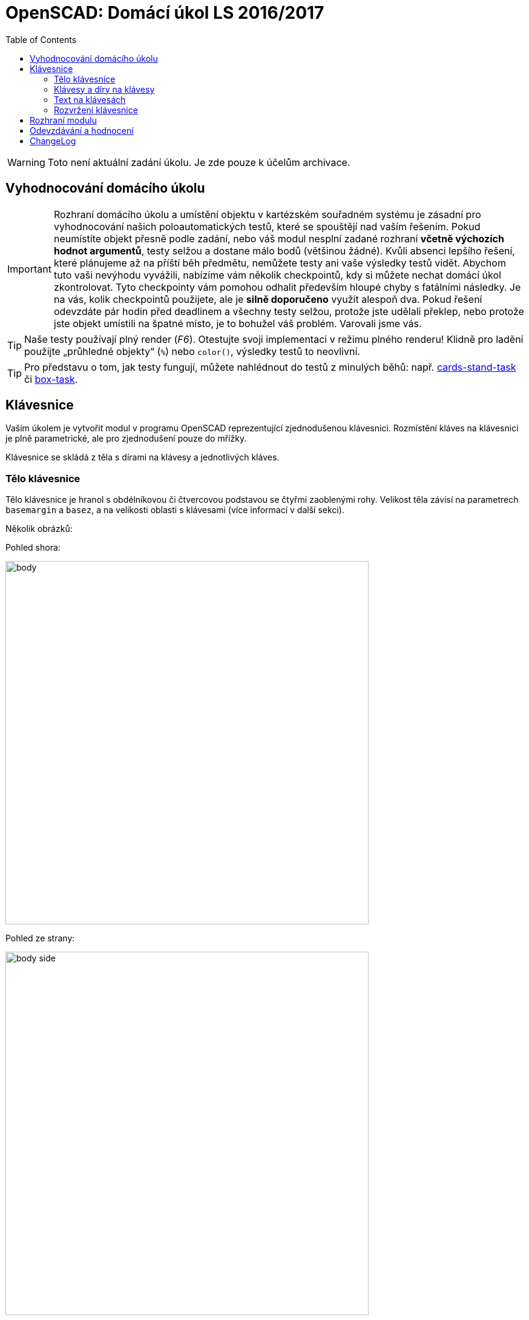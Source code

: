 = OpenSCAD: Domácí úkol LS 2016/2017 
:imagesdir: media
:toc:


WARNING: Toto není aktuální zadání úkolu. Je zde pouze k účelům archivace.


== Vyhodnocování domácího úkolu


IMPORTANT: Rozhraní domácího úkolu a umístění objektu v kartézském souřadném systému je zásadní pro vyhodnocování našich poloautomatických testů, které se spouštějí nad vaším řešením. Pokud neumístíte objekt přesně podle zadání, nebo váš modul nesplní zadané rozhraní *včetně výchozích hodnot argumentů*, testy selžou a dostane málo bodů (většinou žádné). Kvůli absenci lepšího řešení, které plánujeme až na příští běh předmětu, nemůžete testy ani vaše výsledky testů vidět. Abychom tuto vaši nevýhodu vyvážili, nabízíme vám několik checkpointů, kdy si můžete nechat domácí úkol zkontrolovat. Tyto checkpointy vám pomohou odhalit především hloupé chyby s fatálními následky. Je na vás, kolik checkpointů použijete, ale je *silně doporučeno* využít alespoň dva. Pokud řešení odevzdáte pár hodin před deadlinem a všechny testy selžou, protože jste udělali překlep, nebo protože jste objekt umístili na špatné místo, je to bohužel váš problém. Varovali jsme vás.


TIP: Naše testy používají plný render (_F6_). Otestujte svoji implementaci v režimu plného renderu! Klidně pro ladění použijte „průhledné objekty“  (`%`) nebo `color()`, výsledky testů to neovlivní.


TIP: Pro představu o tom, jak testy fungují, můžete nahlédnout do testů z minulých běhů: např. https://github.com/3DprintFIT/cards-stand-task[cards-stand-task] či https://github.com/3DprintFIT/box-task[box-task].


== Klávesnice


Vaším úkolem je vytvořit modul v programu OpenSCAD reprezentující zjednodušenou klávesnici. Rozmístění kláves na klávesnici je plně parametrické, ale pro zjednodušení pouze do mřížky.

Klávesnice se skládá z těla s dírami na klávesy a jednotlivých kláves.


=== Tělo klávesnice


Tělo klávesnice je hranol s obdélníkovou či čtvercovou podstavou se čtyřmi zaoblenými rohy. Velikost těla závisí na parametrech `basemargin` a `basez`, a na velikosti oblasti s klávesami (více informací v další sekci).

Několik obrázků:

Pohled shora:


image::body.svg[width="600"]

Pohled ze strany:


image::body-side.svg[width="600"]


Zakreslené osy jsou velmi podstatné pro umístění objektu v kartézském systému. na prvním obrázku si všimněte, že klávesnice jde ve směru *kladné osy X* a *záporné osy Y* (to vypadá divně, ale dává to smysl vzhledem k reprezentaci rozložení klávesnice). Klávesnice leží přímo na XY rovině, všechny Z souřadnice jsou nezáporné.


=== Klávesy a díry na klávesy


Sekce s klávesami obsahuje klávesy a díry na ně.

Jedna klávesa je hranol s obdélníkovou či čtvercovou podstavou a zaoblenou vrchní stěnou, někdy obsahující nápis. Takhle vypadá jednoduchá klávesa velikosti 1x1 a díra na ni:

Shora (přerušovaná čára značí okraj díry):


image::key-top-notext.svg[width="600"]

Ze strany (pohled *podél osy Y*):


image::1key.svg[width="600"]

Všimněte si parametru `keydip`. Ten je stejný pro klávesy libovolného rozměru, takže poloměr vykrojení se musí této hodnotě přizpůsobit. Zakřivení se děje pouze podél osy Y - nejedná se tedy o vykrojení kulovité, ale o válcovité.

`keysize` je parametr ovlivňující velikost všech kláves. Jednotlivé klávesy ale mohou zabírat místo více políček v mřížce, takže každá klávesa má i svou informaci o velikosti. Klávesa na obrázcích výše má velikost ``++[++1,1++]++``.

Díry jsou odděleny stěnou o tloušťce `defaultspace` (pokud `defaultspace` není nula). Takhle bude vypadat více kláves (obrázek lze zvětšit po rozkliknutí odkazu):


image::keys-top.svg[width="600"]

Zde vidíte, jak určit velikost kláves větších než ``++[++1,1++]++``: Zabírají stejné místo, jaké by zabíralo několik kláves vedle sebe (včetně mezery mezi nimi). Klávesa ve spodním řádku má velikost ``++[++2,1++]++``:


image::keys-top-long.svg[width="600"]

Takto vypadají klávesy ze strany (na průřezu podél osy Y). Na prvním obrázku jsou tři klávesy velikosti ``++[++1,1++]++``, na druhém jedna klávesa velikosti ``++[++1,1++]++`` a jedna velikosti ``++[++2,1++]++``:


image::keys-side.svg[width="600"]


image::keys-side-double.svg[width="600"]

Všimněte si, že stěna o tloušťce `defaultspace` je pouze mezi klávesami. Tloušťka stěny vedle krajních kláves je `basemargin`.
Také si všimněte, že klávesy se vznášejí ve vzduchu; to je samozřejmě při 3D tisku celkem problematické, ale v domácím úkolu to tak stejně je a nemusí vás to nijak trápit.


=== Text na klávesách


Některé klávesy na sobě mohou obsahovat text. Z pohledu XY je text na klávese vycentrován:


image::key-top.svg[width="600"]

I pokud jde o větší klávesu (např. ``++[++2,1++]++`` nebo třeba ``++[++5,10++]++``), text je stále v jejím středu.


Parametry pro celý modul `textsize` a `textz` ovlivňují velikost nápisu.

`textsize` je třeba předat primitivě `text()` jako argument `size`. `textz` určuje hloubku písmene (podél osy Z, jak název napovídá).


image::text-side.svg[width="600"]


Všimněte si, že nápis také obsahuje válcovité vykrojení, stejně jako klávesa samotná. Nesnažte se nápis „ohnout“, stačí jej vytáhnout směrem vzhůru a odkrojit z něj patřičný válec.
Poloměr válcovitého vykrojení klávesy a nápisu na ní je stejný.


Jak se dělá v OpenSCADu text? Zde vidíte příklad volání primitivy `text()`, který vytvoří *2D objekt* vycentrovaný na XY rovině:


[source,lang]
----
text("A", halign="center", valign="center", size=textsize);
----


*Neměňte výchozí písmo (font).* Můžete předpokládat, že námi zadaný text se vždy na klávesu vejde.

Pro lepší vizualizaci klávesy s nápisem přikládáme náhledy na 3D model klávesy s písmenem _A_:


image::a.png[width="600"]

*Pro-tip:* Když budete vytahovat 2D nápis a odečítat z něj nějaký jiný objekt, přidejte parametr `convexity=10` do volání `linear_extrude()` - vaše náhledy (_F5_) budou vypadat lépe. (Na testy to nemá vliv, ale bude se vám s tím příjemněji pracovat.)


=== Rozvržení klávesnice


Rozvržení klávesnice je dáno parametrem `layout`. Je to vektor vektorů vektorů (oh!). Rozebereme si jej zevnitř. Jedna klávesa (či prázdná pozice) je reprezentována vektorem 0, 2 nebo 3 hodnot. Prázný vektor reprezentuje místo bez klávesy. První dvě hodnoty vektoru určují velikost a třetí volitelná hodnota nápis. (Pro zjištění délky vektoru použijte `len(vector)`.) Několik příkladů:


[source,lang]
----
[1,1] // standardně veliká klávesa bez popisku
[8,1] // velmi dlouhá klávesa bez popisku (jako mezerník)
[3,1,"Enter"] // dlouhá varianta klávesy Enter
[1,2,"+"] // vysoká klávesa se symbolem +, jako na numpadu
[10,10,"I love OpenSACD"] // šíleně velká klávesa s dlouhým textem - stále validní klávesa
----


Klávesy tvoří řádky. Více řádek tvoří rozvržení klávesnice. Všechny řádky mají stejnou délku.

Abyste to měli kapku jednodušší, jsou v rozvržení umístěny placeholdery tam, kde zabírá místo klávesa z jiného políčka mřížky.
Když je v rozvržení klávesa ``++[++2,1++]++``, následuje hned za ní jeden ``++[++++]++`` placeholder.
Když je v rozvržení klávesa ``++[++3,1++]++``, následují hned za ní dva ``++[++++]++`` placeholdery.
Když je v rozvržení vysoká klávesa, jako např. ``++[++1,2++]++``, nachází se na její pozici v dalších řádcích ``++[++++]++`` placeholdery (zde jeden).
Budou testovány pouze validní rozvržení.


Pojďme si ukázat nějaké příklady. pro začátek něco jednoduchého:


[source,lang]
----
[
[[1, 1, "X"], [1, 1, "O"]],
[[2, 1, "BI-3DT"], []],
[[1, 1, "<"], [1, 1, ">"]],
]
----


image::easylayout.png[width="200"]

Rozvržení s klávesami přes více řádků:


[source,lang]
----
[
[[1,2], [1,1]],
[[], [1,2]],
[[1, 1], []],
[[2,2], []],
[[], []],
]
----


image::long.png[width="150"]

A něco zajímavějšího:


[source,lang]
----
[
[[1,1, "Esc"], [], [1,1,"F1"], [1,1,"F2"], [1,1,"F3"], [1,1,"F4"], [], [1,1,"F5"], [1,1,"F6"], [1,1,"F7"], [1,1,"F8"], [], [1,1,"F9"], [1,1,"F10"], [1,1,"F11"], [1,1,"F12"], [], [1,1], [1,1], [1,1], [], [], [], [], []],
[[], [], [], [], [], [], [], [], [], [], [], [], [], [], [], [], [], [], [], [], [], [], [], [], []],
[[1,1], [1,1], [1,1], [1,1], [1,1], [1,1], [1,1], [1,1], [1,1], [1,1], [1,1], [1,1], [1,1], [1,1], [2,1], [], [], [1,1], [1,1], [1,1], [], [1,1], [1,1], [1,1], [1,1]],
[[2,1], [], [1,1,"Q"], [1,1,"W"], [1,1,"E"], [1,1,"R"], [1,1,"T"], [1,1,"Y"], [1,1,"U"], [1,1,"I"], [1,1,"O"], [1,1,"P"], [1,1], [1,1], [2,2], [], [], [1,1], [1,1], [1,1], [], [1,1], [1,1], [1,1], [1,2]],
[[2,1], [], [1,1,"A"], [1,1,"S"], [1,1,"D"], [1,1,"F"], [1,1,"G"], [1,1,"H"], [1,1,"J"], [1,1,"K"], [1,1,"L"], [1,1], [1,1], [1,1], [], [], [], [], [], [], [], [1,1], [1,1], [1,1], []],
[[3,1], [], [], [1,1,"Z"], [1,1,"X"], [1,1,"C"], [1,1,"V"], [1,1,"B"], [1,1,"N"], [1,1,"M"], [1,1], [1,1], [1,1], [3,1], [], [], [], [], [1,1], [], [], [1,1], [1,1], [1,1], [1,2]],
[[2,1], [], [2,1], [], [6,1], [], [], [], [], [], [2,1], [], [2,1], [], [2,1], [], [], [1,1], [1,1], [1,1], [], [2,1], [], [1,1], []],
]
----


image::qwerty.png[width="600"]


== Rozhraní modulu


[source,lang]
----
module keyboard(
        layout=[[[1,1,"A"]]],
        keysize=[13,13,7],
        keydip=2,
        textsize=4,
        textz=0.5,
        keymargin=1,
        defaultspace=0.25,
        basez=10,
        basemargin = 10,
        upwards=2
        ) {
    // sem napište váš kód...
}
----


Nemožné hodnoty nebudou testovány. Berte ale na vědomí, že některé hodnoty jako okraje, vzdálenosti, mezery dávají smysl i když jsou nastaveny na 0.


Psaní pomocných modulů je silně doporučeno. Ujistěte se, že váš modul lze použít z jiného souboru pomocí direktivy `use <keyboard.scad>`. **Manipulace s magickými proměnnými `$f*` je zakázána.** Pokud chcete vaše řešení prohlížet s vyšším rozlišením, proveďte to například z externího souboru.
Váš kód musí splňovat určitou kvalitu. Opakování v kódu je špatně, vždy použijte moduly a cykly. Není doporučováno používat rekurzi, ani to k vyřešení úkolu není zapotřebí. Bulharské konstanty musí být doplněny o vysvětlující komentář. Využití externích knihoven (včetně knihovny MCAD) je zakázáno.


== Odevzdávání a hodnocení


* Maximální počet bodů: 30
* Za testy: 25
* Za kvalitu kódu: 5
* (Kód, který neprochází alespoň třemi testy, nemá nárok na body za kvalitu.)

K odevzdávání použijte GitHub. Běžte na následující odkaz: https://classroom.github.com/assignment-invitations/d6d6ee3ec67c8300b703aa8d532142e6[classroom.github.com/...].
GitHub vám vytvoří repozitář v naší organizaci. Hned po jeho vytvoření dejte své ČVUT uživatelské jméno do souboru USERNAME. Svou implementaci vložte do souboru keyboard.scad.
Hodnotíme a feedback dáváme jen k výchozí větvi master.


Checkpointy:

* 2017-03-27 01:00 (ráno / v noci)
* 2017-04-03 01:00
* 2017-04-10 01:00 (po tomto checkpointu již nebudou z naší strany přidány žádné testy)
* 2017-04-17 01:00

Zpětnou vazbu poskytneme většinou do 24 hodin. V repozitáři vám založíme issue nebo vám dáme palec nahoru pod testovaný commit.

Deadline:

* *2017-04-24* (včetně)


== ChangeLog


Změny v zadání od vydání alfa verze:

* v rozhraní chyběl paramtr `keydip`, byl přidán
